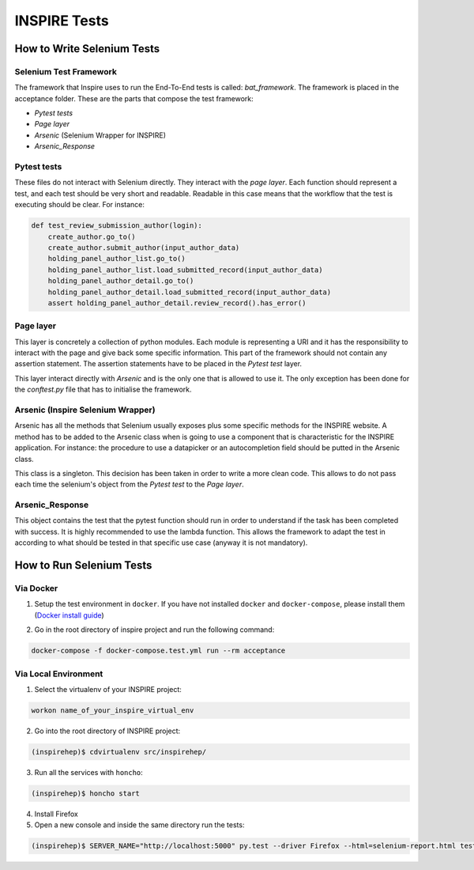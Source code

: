 ..
    This file is part of INSPIRE.
    Copyright (C) 2015, 2016 CERN.

    INSPIRE is free software: you can redistribute it and/or modify
    it under the terms of the GNU General Public License as published by
    the Free Software Foundation, either version 3 of the License, or
    (at your option) any later version.

    INSPIRE is distributed in the hope that it will be useful,
    but WITHOUT ANY WARRANTY; without even the implied warranty of
    MERCHANTABILITY or FITNESS FOR A PARTICULAR PURPOSE.  See the
    GNU General Public License for more details.

    You should have received a copy of the GNU General Public License
    along with INSPIRE. If not, see <http://www.gnu.org/licenses/>.

    In applying this licence, CERN does not waive the privileges and immunities
    granted to it by virtue of its status as an Intergovernmental Organization
    or submit itself to any jurisdiction.


INSPIRE Tests
=======================

How to Write Selenium Tests
---------------------------

Selenium Test Framework
~~~~~~~~~~~~~~~~~~~~~~~~
The framework that Inspire uses to run the End-To-End tests is called: `bat_framework`. The framework is placed in the acceptance folder. These are the parts that compose the test framework:

- `Pytest tests`
- `Page layer`
- `Arsenic` (Selenium Wrapper for INSPIRE)
- `Arsenic_Response`

.. image:: _images/BAT_Framework.png

Pytest tests
~~~~~~~~~~~~~~~~~~
These files do not interact with Selenium directly. They interact with the `page layer`. Each function should represent a test, and each test should be very short and readable.
Readable in this case means that the workflow that the test is executing should be clear. For instance:

.. code-block:: python

    def test_review_submission_author(login):
        create_author.go_to()
        create_author.submit_author(input_author_data)
        holding_panel_author_list.go_to()
        holding_panel_author_list.load_submitted_record(input_author_data)
        holding_panel_author_detail.go_to()
        holding_panel_author_detail.load_submitted_record(input_author_data)
        assert holding_panel_author_detail.review_record().has_error()




Page layer
~~~~~~~~~~~~~~~~~~
This layer is concretely a collection of python modules. Each module is representing a URI and it has the responsibility to interact with the page and give back some specific information. This part of the framework should not contain any assertion statement. The assertion statements have to be placed in the `Pytest test` layer.

This layer interact directly with `Arsenic` and is the only one that is allowed to use it. The only exception has been done for the `conftest.py` file that has to initialise the framework.


Arsenic (Inspire Selenium Wrapper)
~~~~~~~~~~~~~~~~~~~~~~~~~~~~~~~~~~
Arsenic has all the methods that Selenium usually exposes plus some specific methods for the INSPIRE website. A method has to be added to the Arsenic class when is going to use a component that is characteristic for the INSPIRE application. For instance: the procedure to use a datapicker or an autocompletion field should be putted in the Arsenic class.

This class is a singleton. This decision has been taken in order to write a more clean code.
This allows to do not pass each time the selenium's object from the `Pytest test` to the `Page layer`.

Arsenic_Response
~~~~~~~~~~~~~~~~~
This object contains the test that the pytest function should run in order to understand if the task has been completed with success.
It is highly recommended to use the lambda function. This allows the framework to adapt the test in according to what should be tested in that specific use case (anyway it is not mandatory).


How to Run Selenium Tests
-------------------------

Via Docker
~~~~~~~~~~~~~~~~~

1. Setup the test environment in ``docker``. If you have not installed ``docker`` and ``docker-compose``, please install them (`Docker install guide`__)

.. _install_docker: https://github.com/inspirehep/inspire-next/pull/1015
__ install_docker_

2. Go in the root directory of inspire project and run the following command:

.. code-block:: bash

  docker-compose -f docker-compose.test.yml run --rm acceptance


Via Local Environment
~~~~~~~~~~~~~~~~~~~~~

1. Select the virtualenv of your INSPIRE project:

.. code-block:: bash

  workon name_of_your_inspire_virtual_env

2. Go into the root directory of INSPIRE project:

.. code-block:: bash

  (inspirehep)$ cdvirtualenv src/inspirehep/

3. Run all the services with ``honcho``:

.. code-block:: bash

  (inspirehep)$ honcho start

4. Install Firefox

5. Open a new console and inside the same directory run the tests:

.. code-block:: bash

  (inspirehep)$ SERVER_NAME="http://localhost:5000" py.test --driver Firefox --html=selenium-report.html tests/acceptance
